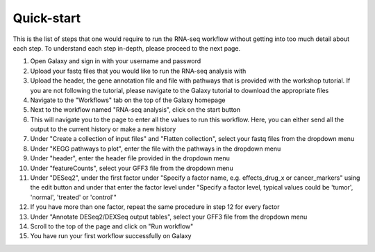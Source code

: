 Quick-start
===========

This is the list of steps that one would require to run the RNA-seq workflow without getting into too much detail about each step. To understand each step in-depth, please proceed to the next page.

1. Open Galaxy and sign in with your username and password 
2. Upload your fastq files that you would like to run the RNA-seq analysis with
3. Upload the header, the gene annotation file and file with pathways that is provided with the workshop tutorial. If you are not following the tutorial, please navigate to the Galaxy tutorial to download the appropriate files
4. Navigate to the "Workflows" tab on the top of the Galaxy homepage
5. Next to the workflow named "RNA-seq analysis", click on the start button 
6. This will navigate you to the page to enter all the values to run this workflow. Here, you can either send all the output to the current history or make a new history
7. Under "Create a collection of input files" and "Flatten collection", select your fastq files from the dropdown menu
8. Under "KEGG pathways to plot", enter the file with the pathways in the dropdown menu
9. Under "header", enter the header file provided in the dropdown menu
10. Under "featureCounts", select your GFF3 file from the dropdown menu
11. Under "DESeq2", under the first factor under "Specify a factor name, e.g. effects_drug_x or cancer_markers" using the edit button and under that enter the factor level under "Specify a factor level, typical values could be 'tumor', 'normal', 'treated' or 'control'"
12. If you have more than one factor, repeat the same procedure in step 12 for every factor
13. Under "Annotate DESeq2/DEXSeq output tables", select your GFF3 file from the dropdown menu
14. Scroll to the top of the page and click on "Run workflow"
15. You have run your first workflow successfully on Galaxy
